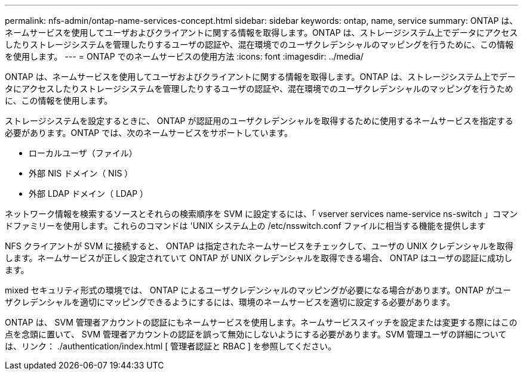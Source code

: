 ---
permalink: nfs-admin/ontap-name-services-concept.html 
sidebar: sidebar 
keywords: ontap, name, service 
summary: ONTAP は、ネームサービスを使用してユーザおよびクライアントに関する情報を取得します。ONTAP は、ストレージシステム上でデータにアクセスしたりストレージシステムを管理したりするユーザの認証や、混在環境でのユーザクレデンシャルのマッピングを行うために、この情報を使用します。 
---
= ONTAP でのネームサービスの使用方法
:icons: font
:imagesdir: ../media/


[role="lead"]
ONTAP は、ネームサービスを使用してユーザおよびクライアントに関する情報を取得します。ONTAP は、ストレージシステム上でデータにアクセスしたりストレージシステムを管理したりするユーザの認証や、混在環境でのユーザクレデンシャルのマッピングを行うために、この情報を使用します。

ストレージシステムを設定するときに、 ONTAP が認証用のユーザクレデンシャルを取得するために使用するネームサービスを指定する必要があります。ONTAP では、次のネームサービスをサポートしています。

* ローカルユーザ（ファイル）
* 外部 NIS ドメイン（ NIS ）
* 外部 LDAP ドメイン（ LDAP ）


ネットワーク情報を検索するソースとそれらの検索順序を SVM に設定するには、「 vserver services name-service ns-switch 」コマンドファミリーを使用します。これらのコマンドは 'UNIX システム上の /etc/nsswitch.conf ファイルに相当する機能を提供します

NFS クライアントが SVM に接続すると、 ONTAP は指定されたネームサービスをチェックして、ユーザの UNIX クレデンシャルを取得します。ネームサービスが正しく設定されていて ONTAP が UNIX クレデンシャルを取得できる場合、 ONTAP はユーザの認証に成功します。

mixed セキュリティ形式の環境では、 ONTAP によるユーザクレデンシャルのマッピングが必要になる場合があります。ONTAP がユーザクレデンシャルを適切にマッピングできるようにするには、環境のネームサービスを適切に設定する必要があります。

ONTAP は、 SVM 管理者アカウントの認証にもネームサービスを使用します。ネームサービススイッチを設定または変更する際にはこの点を念頭に置いて、 SVM 管理者アカウントの認証を誤って無効にしないようにする必要があります。SVM 管理ユーザの詳細については、リンク： ./authentication/index.html [ 管理者認証と RBAC ] を参照してください。
